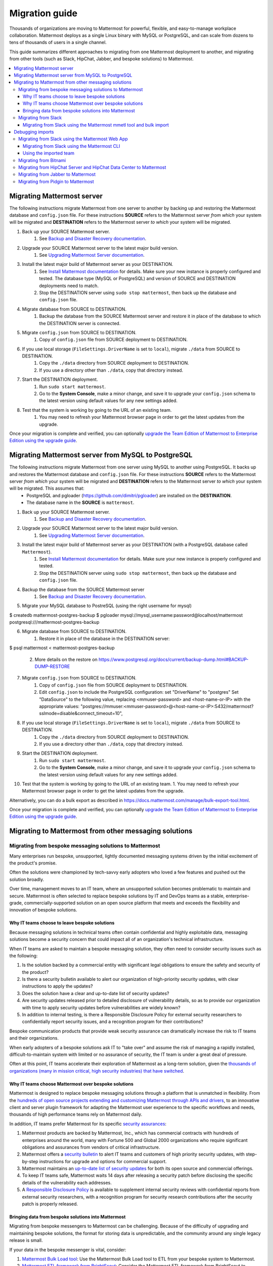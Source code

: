 Migration guide
===============

|all-plans| |self-hosted|

.. |all-plans| image:: ../images/all-plans-badge.png
  :scale: 30
  :target: https://mattermost.com/pricing
  :alt: Available in Mattermost Free and Starter subscription plans.

.. |self-hosted| image:: ../images/self-hosted-badge.png
  :scale: 30
  :target: https://mattermost.com/deploy
  :alt: Available for Mattermost Self-Hosted deployments.

Thousands of organizations are moving to Mattermost for powerful, flexible, and easy-to-manage workplace collaboration. Mattermost deploys as a single Linux binary with MySQL or PostgreSQL, and can scale from dozens to tens of thousands of users in a single channel.

This guide summarizes different approaches to migrating from one Mattermost deployment to another, and migrating from other tools (such as Slack, HipChat, Jabber, and bespoke solutions) to Mattermost.

.. contents::
  :backlinks: top
  :local:

Migrating Mattermost server
----------------------------

The following instructions migrate Mattermost from one server to another by backing up and restoring the Mattermost database and ``config.json`` file. For these instructions **SOURCE** refers to the Mattermost server *from which* your system will be migrated and **DESTINATION** refers to the Mattermost server *to which* your system will be migrated.

1. Back up your SOURCE Mattermost server.
    1. See `Backup and Disaster Recovery documentation <https://docs.mattermost.com/deploy/backup-disaster-recovery.html>`__.
2. Upgrade your SOURCE Mattermost server to the latest major build version.
    1. See `Upgrading Mattermost Server documentation <https://docs.mattermost.com/upgrade/upgrading-mattermost-server.html>`__.
3. Install the latest major build of Mattermost server as your DESTINATION.
    1. See `Install Mattermost documentation <https://docs.mattermost.com/guides/install-deploy-upgrade-scale.html#install-mattermost>`__ for details. Make sure your new instance is properly configured and tested. The database type (MySQL or PostgreSQL) and version of SOURCE and DESTINATION deployments need to match.
    2. Stop the DESTINATION server using ``sudo stop mattermost``, then back up the database and ``config.json`` file.
4. Migrate database from SOURCE to DESTINATION.
    1. Backup the database from the SOURCE Mattermost server and restore it in place of the database to which the DESTINATION server is connected.
5. Migrate ``config.json`` from SOURCE to DESTINATION.
    1. Copy of ``config.json`` file from SOURCE deployment to DESTINATION.
6. If you use local storage (``FileSettings.DriverName`` is set to ``local``), migrate ``./data`` from SOURCE to DESTINATION.
    1. Copy the ``./data`` directory from SOURCE deployment to DESTINATION.
    2. If you use a directory other than ``./data``, copy that directory instead.
7. Start the DESTINATION deployment.
    1. Run ``sudo start mattermost``.
    2. Go to the **System Console**, make a minor change, and save it to upgrade your ``config.json`` schema to the latest version using default values for any new settings added.
8. Test that the system is working by going to the URL of an existing team.
    1. You may need to refresh your Mattermost browser page in order to get the latest updates from the upgrade.

Once your migration is complete and verified, you can optionally `upgrade the Team Edition of Mattermost to Enterprise Edition using the upgrade guide <https://docs.mattermost.com/upgrade/upgrading-mattermost-server.html#upgrading-team-edition-to-enterprise-edition>`__.

Migrating Mattermost server from MySQL to PostgreSQL
------------------------------------------------------

The following instructions migrate Mattermost from one server using MySQL to another using PostgreSQL. It backs up and restores the Mattermost database and ``config.json`` file. For these instructions **SOURCE** refers to the Mattermost server *from which* your system will be migrated and **DESTINATION** refers to the Mattermost server *to which* your system will be migrated. This assumes that:
  - PostgreSQL and pgloader (https://github.com/dimitri/pgloader) are installed on the **DESTINATION**.
  - The database name in the **SOURCE** is ``mattermost``.

1. Back up your SOURCE Mattermost server.
    1. See `Backup and Disaster Recovery documentation <https://docs.mattermost.com/deploy/backup-disaster-recovery.html>`__.
2. Upgrade your SOURCE Mattermost server to the latest major build version.
    1. See `Upgrading Mattermost Server documentation <https://docs.mattermost.com/upgrade/upgrading-mattermost-server.html>`__.
3. Install the latest major build of Mattermost server as your DESTINATION (with a PostgreSQL database called ``Mattermost``).
    1. See `Install Mattermost documentation <https://docs.mattermost.com/guides/install-deploy-upgrade-scale.html#install-mattermost>`__ for details. Make sure your new instance is properly configured and tested.
    2. Stop the DESTINATION server using ``sudo stop mattermost``, then back up the database and ``config.json`` file.
4. Backup the database from the SOURCE Mattermost server
    1. See `Backup and Disaster Recovery documentation <https://docs.mattermost.com/deploy/backup-disaster-recovery.html>`__.
5. Migrate your MySQL database to PostreSQL (using the right username for mysql)

.. code:: bash

$ createdb mattermost-postgres-backup
$ pgloader mysql://mysql_username:password@localhost/mattermost postgresql:///mattermost-postgres-backup

6. Migrate database from SOURCE to DESTINATION.
    1. Restore it in place of the database in the DESTINATION server:
   
.. code:: bash
$ psql mattermost < mattermost-postgres-backup

    2. More details on the restore on https://www.postgresql.org/docs/current/backup-dump.html#BACKUP-DUMP-RESTORE
7. Migrate ``config.json`` from SOURCE to DESTINATION.
    1. Copy of ``config.json`` file from SOURCE deployment to DESTINATION.
    2. Edit ``config.json`` to include the PostgreSQL configuration: set "DriverName" to "postgres" Set "DataSource" to the following value, replacing <mmuser-password> and <host-name-or-IP> with the appropriate values: "postgres://mmuser:<mmuser-password>@<host-name-or-IP>:5432/mattermost?sslmode=disable&connect_timeout=10",
8. If you use local storage (``FileSettings.DriverName`` is set to ``local``), migrate ``./data`` from SOURCE to DESTINATION.
    1. Copy the ``./data`` directory from SOURCE deployment to DESTINATION.
    2. If you use a directory other than ``./data``, copy that directory instead.
9. Start the DESTINATION deployment.
    1. Run ``sudo start mattermost``.
    2. Go to the **System Console**, make a minor change, and save it to upgrade your ``config.json`` schema to the latest version using default values for any new settings added.
10. Test that the system is working by going to the URL of an existing team.
    1. You may need to refresh your Mattermost browser page in order to get the latest updates from the upgrade.

Alternatively, you can do a bulk export as described in https://docs.mattermost.com/manage/bulk-export-tool.html.

Once your migration is complete and verified, you can optionally `upgrade the Team Edition of Mattermost to Enterprise Edition using the upgrade guide <https://docs.mattermost.com/upgrade/upgrading-mattermost-server.html#upgrading-team-edition-to-enterprise-edition>`__.

Migrating to Mattermost from other messaging solutions
------------------------------------------------------

Migrating from bespoke messaging solutions to Mattermost
~~~~~~~~~~~~~~~~~~~~~~~~~~~~~~~~~~~~~~~~~~~~~~~~~~~~~~~~

Many enterprises run bespoke, unsupported, lightly documented messaging systems driven by the initial excitement of the product's promise.

Often the solutions were championed by tech-savvy early adopters who loved a few features and pushed out the solution broadly.

Over time, management moves to an IT team, where an unsupported solution becomes problematic to maintain and secure. Mattermost is often selected to replace bespoke solutions by IT and DevOps teams as a stable, enterprise-grade, commercially-supported solution on an open source platform that meets and exceeds the flexibility and innovation of bespoke solutions.

Why IT teams choose to leave bespoke solutions
^^^^^^^^^^^^^^^^^^^^^^^^^^^^^^^^^^^^^^^^^^^^^^

Because messaging solutions in technical teams often contain confidential and highly exploitable data, messaging solutions become a security concern that could impact all of an organization's technical infrastructure.

When IT teams are asked to maintain a bespoke messaging solution, they often need to consider security issues such as the following:

1. Is the solution backed by a commercial entity with significant legal obligations to ensure the safety and security of the product?
2. Is there a security bulletin available to alert our organization of high-priority security updates, with clear instructions to apply the updates?
3. Does the solution have a clear and up-to-date list of security updates?
4. Are security updates released prior to detailed disclosure of vulnerability details, so as to provide our organization with time to apply security updates before vulnerabilities are widely known?
5. In addition to internal testing, is there a Responsible Disclosure Policy for external security researchers to confidentially report security issues, and a recognition program for their contributions?

Bespoke communication products that provide weak security assurance can dramatically increase the risk to IT teams and their organizations.

When early adopters of a bespoke solutions ask IT to "take over" and assume the risk of managing a rapidly installed, difficult-to-maintain system with limited or no assurance of security, the IT team is under a great deal of pressure.

Often at this point, IT teams accelerate their exploration of Mattermost as a long-term solution, given the `thousands of organizations (many in mission critical, high security industries) that have switched <https://mattermost.com/customers/>`__.

Why IT teams choose Mattermost over bespoke solutions
^^^^^^^^^^^^^^^^^^^^^^^^^^^^^^^^^^^^^^^^^^^^^^^^^^^^^

Mattermost is designed to replace bespoke messaging solutions through a platform that is unmatched in flexibility. From the `hundreds of open source projects extending and customizing Mattermost through APIs and drivers <https://github.com/search?utf8=✓&q=mattermost&type=>`__, to an innovative client and server plugin framework for adapting the Mattermost user experience to the specific workflows and needs, thousands of high performance teams rely on Mattermost daily.

In addition, IT teams prefer Mattermost for its specific `security assurances <https://docs.mattermost.com/about/security.html>`__:

1. Mattermost products are backed by Mattermost, Inc., which has commercial contracts with hundreds of enterprises around the world, many with Fortune 500 and Global 2000 organizations who require significant obligations and assurances from vendors of critical infrastructure.
2. Mattermost offers a `security bulletin <https://mattermost.com/security-updates/#sign-up>`__ to alert IT teams and customers of high priority security updates, with step-by-step instructions for upgrade and options for commercial support.
3. Mattermost maintains an `up-to-date list of security updates <https://mattermost.com/security-updates/>`__ for both its open source and commercial offerings.
4. To keep IT teams safe, Mattermost waits 14 days after releasing a security patch before disclosing the specific details of the vulnerability each addresses.
5. A `Responsible Disclosure Policy <https://mattermost.com/security-vulnerability-report/>`__ is available to supplement internal security reviews with confidential reports from external security researchers, with a recognition program for security research contributions after the security patch is properly released.

Bringing data from bespoke solutions into Mattermost 
^^^^^^^^^^^^^^^^^^^^^^^^^^^^^^^^^^^^^^^^^^^^^^^^^^^^

Migrating from bespoke messengers to Mattermost can be challenging. Because of the difficulty of upgrading and maintaining bespoke solutions, the format for storing data is unpredictable, and the community around any single legacy release is small.

If your data in the bespoke messenger is vital, consider:

1. `Mattermost Bulk Load tool <https://docs.mattermost.com/onboard/bulk-loading-data.html>`__: Use the Mattermost Bulk Load tool to ETL from your bespoke system to Mattermost.
2. `Mattermost ETL framework from BrightScout <https://github.com/Brightscout/mattermost-etl>`__: Consider the Mattermost ETL framework from BrightScout to custom-configure an adapter to plug in to the Bulk Load tool mentioned above.
3. **Legacy Slack import:** If you only recently switched from Slack to a bespoke tool, consider going back to import the data and users from the old Slack instance directly into Mattermost, leveraging the extensive support for Slack-import provided.
4. **Export to Slack, then import to Mattermost:** `Export HipChat, Flowdock, Campfire, Chatwork, Hall, or CSV files to Slack <https://get.slack.help/hc/en-us/articles/201748703-Import-message-history>`__ and then export to a Slack export file and import the file into Mattermost.

If your data in the bespoke messenger is not vital, consider:

1. **Parallel systems:** Running Mattermost in parallel with your bespoke system until the majority of workflow and collaboration has moved to Mattermost
2. **Hard switch:** Announce a "hard switch" to Mattermost after a period of time of running both systems in parallel. Often this has been done due to security concerns in bespoke products or products nearing end-of-life.

Sometimes systems running in parallel turn into a hard switch migration when a bespoke or deprecated system experiences a major outage or a security exploit. In 2017, this was experienced by many companies using Mattermost and HipChat.com in parallel when `HipChat suffered a major security breach where customer data was stolen by an unknown attacker <https://thenextweb.com/insider/2017/04/24/hipchat-hacked-weekend-bad/#.tnw_lAotA9OV>`__.

When IT adopts management of Mattermost, often they will purchase the commercial version for additional compliance, access control, and scale features, in addition to high quality commercial support for upgrades and migrations. Teams can `purchase Mattermost Enterpise Edition with a credit card online <https://mattermost.com/pricing-self-managed/>`__ or `contact sales <https://mattermost.com/contact-us/>`__ to engage in an enterprise procurement process.

Migrating from Slack
~~~~~~~~~~~~~~~~~~~~

Slack offers two ways to `export your data from their product <https://get.slack.help/hc/en-us/articles/201658943-Export-your-workspace-data>`_.

1. A Slack export file can be generated from **Slack > Administration > Workspace settings > Import/Export Data > Export > Start Export**. This export does not include private channels, direct, or group messages.
2. You can request a "Corporate Export" from Slack directly to get a larger export including private channels, direct, and group messages.

.. note::

  As a proprietary SaaS service, Slack is able to change its export format quickly and without notice. If you encounter issues not mentioned in the following documentation, please let the Mattermost Product Team know by `filing an issue <https://handbook.mattermost.com/contributors/contributors/ways-to-contribute>`__.

Migrating from Slack using the Mattermost mmetl tool and bulk import
^^^^^^^^^^^^^^^^^^^^^^^^^^^^^^^^^^^^^^^^^^^^^^^^^^^^^^^^^^^^^^^^^^^^

.. note::
  
  This method is the recommended way to import Slack's corporate export file, but will work with any Slack export file. It can be used for Mattermost v5.0+.

**1. Prepare your Mattermost server**

We recommend you create a new team in Mattermost to hold the imported Slack data. You can import this into an existing team, but ensure there are no channel name collisions. Also, make sure that all users in Mattermost have the same username as in Slack, otherwise the import will fail. Also, system administrator roles will be overwritten if the usernames match and the user isn't an admin on the Slack workspace.

**2. Generate a Slack import**

The first step is to generate a `Slack export <https://slack.com/help/articles/201658943-Export-your-workspace-data>`_.

.. note::

  Make sure not to unzip and rezip the Slack export. Doing that can modify the directory structure of the archive which could cause issues with the import process.

Next, follow these steps to create a bot token:

1. Go to https://api.slack.com/apps.
2. Select **Create New App**.
3. Select **From scratch**.
4. Name the app something like "Slack Advanced Exporter" and select the workspace. You'll have to do this for every workspace. Then create the app.
5. Select **OAuth & Permissions** and scroll down to **Scopes**.
6. Under **Bot Token Scopes** select ``users:read`` and ``users:read.email``.
7. Scroll up and select **Install to Workspace**.
8. Grant the app permissions.
9. Copy the Bot User OAuth Token and save it somewhere convenient.

**3. Download file attachments and email addresses**

The Slack export does not include file attachments and email addresses, so you must use ``slack-advanced-exporter`` to download them. Download the latest release of ``slack-advanced-exporter`` for your OS and architecture `here <https://github.com/grundleborg/slack-advanced-exporter/releases/>`__ and extract it.

Once it's installed, run these commands. Replace ``<SLACK TOKEN>`` with the Slack token you generated earlier and ``<SLACK EXPORT FILE>`` with the `path <https://www.geeksforgeeks.org/absolute-relative-pathnames-unix/>`__ to your file.

.. note::

    - You'll end up with two files (``export-with-emails.zip`` and ``export-with-emails-and-attachments.zip``). The file ``export-with-emails.zip`` will not have attachments.
    - The second command can take a long time if you have a large number of file uploads. If it's interrupted, delete the file generated (if any), and start again.

.. code:: bash

    slack-advanced-exporter --input-archive <SLACK EXPORT FILE> --output-archive export-with-emails.zip fetch-emails --api-token <SLACK TOKEN>
    slack-advanced-exporter --input-archive export-with-emails.zip --output-archive export-with-emails-and-attachments.zip fetch-attachments

The file ``export-with-emails-and-attachments.zip`` now contains all the information necessary to be imported into Mattermost.

**4. Convert Slack Import to Mattermost Bulk Export Format**

Now that you have a Slack export file with emails and attachments you have to convert it to the Mattermost format using ``mmetl``. Download the latest release of ``mmetl`` for your OS and architecture `here <https://github.com/mattermost/mmetl/releases/>`__ and extract it to your $PATH like with ``slack-advanced-exporter``. The same caveat applies.

Next, run this command to do the conversion. Replace ``<TEAM NAME>`` with the name of your team:

.. code:: bash

    ./mmetl transform slack --team <TEAM NAME> --file export-with-emails-and-attachments.zip --output mattermost_import.jsonl

Next you have to create a zip file with the ``mattermost_import.jsonl`` file and the directory ``bulk-export-attachments`` that contains the attachments. On Linux and Mac you can use this command:

.. code:: bash

    zip -r mattermost-bulk-import.zip bulk-export-attachments mattermost_import.jsonl

The file ``mattermost-bulk-import.zip`` is now ready to import into Mattermost.

**5. Import into Mattermost**

Now you can start the import process. Once you have ``mmctl`` installed and authenticated use this command to upload ``mattermost-bulk-export.zip``:

.. code:: bash

    mmctl import upload ./mattermost-bulk-import.zip

Run this command to list the available imports:

.. code:: bash

    mmctl import list available

Run this command to process the import. Replace ``<IMPORT FILE NAME>`` with the name you got from the ``mmctl import list available`` command:

.. code:: bash

    mmctl import process <IMPORT FILE NAME>
    
Finally, run this command to view the status of the import process job. If the job status shows as ``pending``, then wait before running the command again. The ``--json`` flag is required to view the possible error message. Replace ``<JOB ID>`` with the id you got from the ``mmctl import list process`` command:

.. code:: bash

    mmctl import job show <JOB ID> --json

Debugging imports
-----------------

The ``mmctl import job show`` shows a detailed error message. If you run into problems which the error message does not help to resolve, your best bet is to use the ``mattermost bulk import`` command. The ``mmctl`` import process does not give you any additional debugging information, even in the Mattermost server logs.

Migrating from Slack using the Mattermost Web App
~~~~~~~~~~~~~~~~~~~~~~~~~~~~~~~~~~~~~~~~~~~~~~~~~

.. important::
  In Mattermost v6.0, the ability to migrate from Slack using the Mattermost Web App has been deprecated and removed in favor of using the Mattermost mmetl tool with bulk import.

.. note::
  
  For larger imports, particularly those where you have used the `slack-advanced-exporter tool` to add Slack post attachments to the archive or the Corporate Export file, it is recommended to import the Slack data using the `mmetl tool and bulk loading tool <https://docs.mattermost.com/onboard/migrating-to-mattermost.html#migrating-from-slack-using-the-mattermost-mmetl-tool-and-bulk-import>`__.

1. Generate a Slack export file from **Slack > Administration > Workspace Settings > Import/Export Data > Export > Start Export**. Alternatively, use the Slack Corporate Export file after receiving it from Slack.
2. In Mattermost go to **Main Menu > Team Settings > Import > Import from Slack**. Team Admin or System Admin permission is required to access this menu option.
3. Choose **Select file** to upload the Slack export file and select **Import**.

Migrating from Slack using the Mattermost CLI
^^^^^^^^^^^^^^^^^^^^^^^^^^^^^^^^^^^^^^^^^^^^^

.. note::
  In Mattermost v6.0, the CLI has been deprecated in favor of the mmctl `CLI <https://docs.mattermost.com/manage/mmctl-command-line-tool.html>`__.

1. Generate a Slack export file from **Slack > Administration > Workspace Settings > Import/Export Data > Export > Start Export**.
2. Run the following Mattermost CLI command, with the name of a team you've already created:

   ``$ mattermost import slack team_name /path/to/your-slack-export.zip``
   
.. note::

  To run the CLI command, you must be in the directory that contains the Mattermost installation. On a default installation of Mattermost, the directory is ``/opt/mattermost/``. Also, if you followed our `installation process <https://docs.mattermost.com/guides/install-deploy-upgrade-scale.html#install-mattermost>`__, you must run the command as the user *mattermost*. The executable is in the ``bin`` subdirectory and is called ``mattermost``.

Using the imported team
^^^^^^^^^^^^^^^^^^^^^^^

* During the import process, the emails and usernames from Slack are used to create new Mattermost accounts. If emails are not present in the Slack export archive, then placeholder values will be generated and the System Admin will need to update these manually.
* Slack users can activate their new Mattermost accounts by using Mattermost's **Password Reset** screen with their email addresses from Slack to set new passwords for their Mattermost accounts.
* Once logged in, Mattermost users will have access to previous Slack messages in the public channels imported from Slack.

Migrating from Bitnami
~~~~~~~~~~~~~~~~~~~~~~

Bitnami uses MySQL, and renames the Mattermost database tables by converting the names to all lower case. For example, in non-Bitnami installations, the Users table is named "Users", but in Bitnami, the table is "users". As a result, when you migrate your data from Bitnami to a non-Bitnami installation, you must modify the MySQL startup script so that it starts MySQL in lowercase table mode.

You can modify the script by adding the ``--lower-case-table-names=1`` switch to the MySQL start command. The location of the start-up script generally depends on how you installed MySQL, whether by using the package manager for the operating system, or by manually installing MySQL. You must modify the start-up script before migrating the data.

For more information about letter case in MySQL table names and the ``--lower-case-table-names`` switch, see the `Identifier Case Sensitivity <https://dev.mysql.com/doc/refman/5.7/en/identifier-case-sensitivity.html>`__ topic in the MySQL documentation.

Migrating from HipChat Server and HipChat Data Center to Mattermost
~~~~~~~~~~~~~~~~~~~~~~~~~~~~~~~~~~~~~~~~~~~~~~~~~~~~~~~~~~~~~~~~~~~

Please see `HipChat Migration Guide <https://docs.mattermost.com/onboard/migrating-from-hipchat-to-mattermost.html>`__.

Migrating from Jabber to Mattermost
~~~~~~~~~~~~~~~~~~~~~~~~~~~~~~~~~~~

BrightScout helped a major U.S. Federal Agency rapidly migrate from Jabber to Mattermost and open sourced their Extract, Transform and Load (ETL) tool at https://github.com/Brightscout/mattermost-etl.

Read more about their `case study <https://mattermost.com/blog/u-s-federal-agency-migrates-from-jabber-to-mattermost-the-open-source-way/>`__ online.

Migrating from Pidgin to Mattermost
~~~~~~~~~~~~~~~~~~~~~~~~~~~~~~~~~~~

In some cases people are using Pidgin clients with different backends to communicate. To continue using Pidgin with a Mattermost backend consider using `Mattermost ETL tool <https://github.com/Brightscout/mattermost-etl>`__ created by BrightScout to migrate data from your existing backend into Mattermost, then use the `Pidgin-Mattermost plugin <https://github.com/EionRobb/purple-mattermost>`__ (complete with an installer for end user machines) to continue to support legacy Pidgin users while offering a whole new Mattermost experience on web, mobile, and PC.
